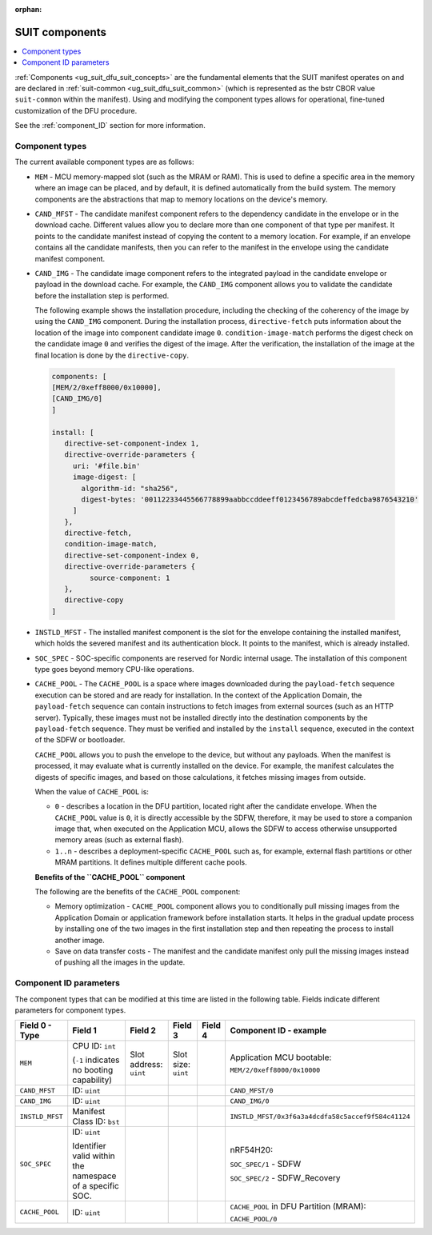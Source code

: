 :orphan:

.. _ug_nrf54h20_suit_components:

SUIT components
###############

.. contents::
   :local:
   :depth: 2

:ref:`Components <ug_suit_dfu_suit_concepts>` are the fundamental elements that the SUIT manifest operates on and are declared in :ref:`suit-common <ug_suit_dfu_suit_common>` (which is represented as the bstr CBOR value ``suit-common`` within the manifest).
Using and modifying the component types allows for operational, fine-tuned customization of the DFU procedure.

See the :ref:`component_ID` section for more information.

Component types
***************

The current available component types are as follows:

* ``MEM`` - MCU memory-mapped slot (such as the MRAM or RAM).
  This is used to define a specific area in the memory where an image can be placed, and by default, it is defined automatically from the build system.
  The memory components are the abstractions that map to memory locations on the device's memory.

* ``CAND_MFST`` - The candidate manifest component refers to the dependency candidate in the envelope or in the download cache.
  Different values allow you to declare more than one component of that type per manifest.
  It points to the candidate manifest instead of copying the content to a memory location.
  For example, if an envelope contains all the candidate manifests, then you can refer to the manifest in the envelope using the candidate manifest component.

* ``CAND_IMG`` - The candidate image component refers to the integrated payload in the candidate envelope or payload in the download cache.
  For example, the ``CAND_IMG`` component allows you to validate the candidate before the installation step is performed.

  The following example shows the installation procedure, including the checking of the coherency of the image by using the ``CAND_IMG`` component.
  During the installation process, ``directive-fetch`` puts information about the location of the image into component candidate image ``0``.
  ``condition-image-match`` performs the digest check on the candidate image ``0`` and verifies the digest of the image.
  After the verification, the installation of the image at the final location is done by the ``directive-copy``.

 .. code-block:: console

   components: [
   [MEM/2/0xeff8000/0x10000],
   [CAND_IMG/0]
   ]

   install: [
      directive-set-component-index 1,
      directive-override-parameters {
        uri: '#file.bin'
        image-digest: [
          algorithm-id: "sha256",
          digest-bytes: '00112233445566778899aabbccddeeff0123456789abcdeffedcba9876543210'
        ]
      },
      directive-fetch,
      condition-image-match,
      directive-set-component-index 0,
      directive-override-parameters {
            source-component: 1
      },
      directive-copy
   ]

* ``INSTLD_MFST`` - The installed manifest component is the slot for the envelope containing the installed manifest, which holds the severed manifest and its authentication block.
  It points to the manifest, which is already installed.

* ``SOC_SPEC`` - SOC-specific components are reserved for Nordic internal usage.
  The installation of this component type goes beyond memory CPU-like operations.

* ``CACHE_POOL`` - The ``CACHE_POOL`` is a space where images downloaded during the ``payload-fetch`` sequence execution can be stored and are ready for installation.
  In the context of the Application Domain, the ``payload-fetch`` sequence can contain instructions to fetch images from external sources (such as an HTTP server).
  Typically, these images must not be installed directly into the destination components by the ``payload-fetch`` sequence.
  They must be verified and installed by the ``install`` sequence, executed in the context of the SDFW or bootloader.


  ``CACHE_POOL`` allows you to push the envelope to the device, but without any payloads.
  When the manifest is processed, it may evaluate what is currently installed on the device.
  For example, the manifest calculates the digests of specific images, and based on those calculations, it fetches missing images from outside.

  When the value of ``CACHE_POOL`` is:

  * ``0`` - describes a location in the DFU partition, located right after the candidate envelope.
    When the ``CACHE_POOL`` value is ``0``, it is directly accessible by the SDFW, therefore, it may be used to store a companion image that, when executed on the Application MCU, allows the SDFW to access otherwise unsupported memory areas (such as external flash).

  * ``1..n`` -  describes a deployment-specific ``CACHE_POOL`` such as, for example, external flash partitions or other MRAM partitions.
    It defines multiple different cache pools.

  **Benefits of the ``CACHE_POOL`` component**

  The following are the benefits of the ``CACHE_POOL`` component:

  * Memory optimization - ``CACHE_POOL`` component allows you to conditionally pull missing images from the Application Domain or application framework before installation starts.
    It helps in the gradual update process by installing one of the two images in the first installation step and then repeating the process to install another image.

  * Save on data transfer costs -  The manifest and the candidate manifest only pull the missing images instead of pushing all the images in the update.

.. _component_ID:

Component ID parameters
***********************

The component types that can be modified at this time are listed in the following table.
Fields indicate different parameters for component types.

+----------------------+--------------------------------------------------------+------------------------+------------------------+--------------+----------------------------------------------------------------------------------+
| Field 0 - Type       | Field 1                                                | Field 2                | Field 3                | Field 4      | Component ID - example                                                           |
+======================+========================================================+========================+========================+==============+==================================================================================+
| ``MEM``              | CPU ID: ``int``                                        | Slot address: ``uint`` | Slot size: ``uint``    |              | Application MCU bootable:                                                        |
|                      |                                                        |                        |                        |              |                                                                                  |
|                      | (``-1`` indicates no booting capability)               |                        |                        |              | ``MEM/2/0xeff8000/0x10000``                                                      |
+----------------------+--------------------------------------------------------+------------------------+------------------------+--------------+----------------------------------------------------------------------------------+
| ``CAND_MFST``        | ID: ``uint``                                           |                        |                        |              | ``CAND_MFST/0``                                                                  |
+----------------------+--------------------------------------------------------+------------------------+------------------------+--------------+----------------------------------------------------------------------------------+
| ``CAND_IMG``         | ID: ``uint``                                           |                        |                        |              | ``CAND_IMG/0``                                                                   |
+----------------------+--------------------------------------------------------+------------------------+------------------------+--------------+----------------------------------------------------------------------------------+
| ``INSTLD_MFST``      | Manifest Class ID: ``bst``                             |                        |                        |              | ``INSTLD_MFST/0x3f6a3a4dcdfa58c5accef9f584c41124``                               |
+----------------------+--------------------------------------------------------+------------------------+------------------------+--------------+----------------------------------------------------------------------------------+
| ``SOC_SPEC``         | ID: ``uint``                                           |                        |                        |              | nRF54H20:                                                                        |
|                      |                                                        |                        |                        |              |                                                                                  |
|                      | Identifier valid within the namespace of a specific    |                        |                        |              | ``SOC_SPEC/1`` - SDFW                                                            |
|                      | SOC.                                                   |                        |                        |              |                                                                                  |
|                      |                                                        |                        |                        |              | ``SOC_SPEC/2`` - SDFW_Recovery                                                   |
+----------------------+--------------------------------------------------------+------------------------+------------------------+--------------+----------------------------------------------------------------------------------+
| ``CACHE_POOL``       | ID: ``uint``                                           |                        |                        |              | ``CACHE_POOL`` in DFU Partition (MRAM):                                          |
|                      |                                                        |                        |                        |              |                                                                                  |
|                      |                                                        |                        |                        |              | ``CACHE_POOL/0``                                                                 |
+----------------------+--------------------------------------------------------+------------------------+------------------------+--------------+----------------------------------------------------------------------------------+
